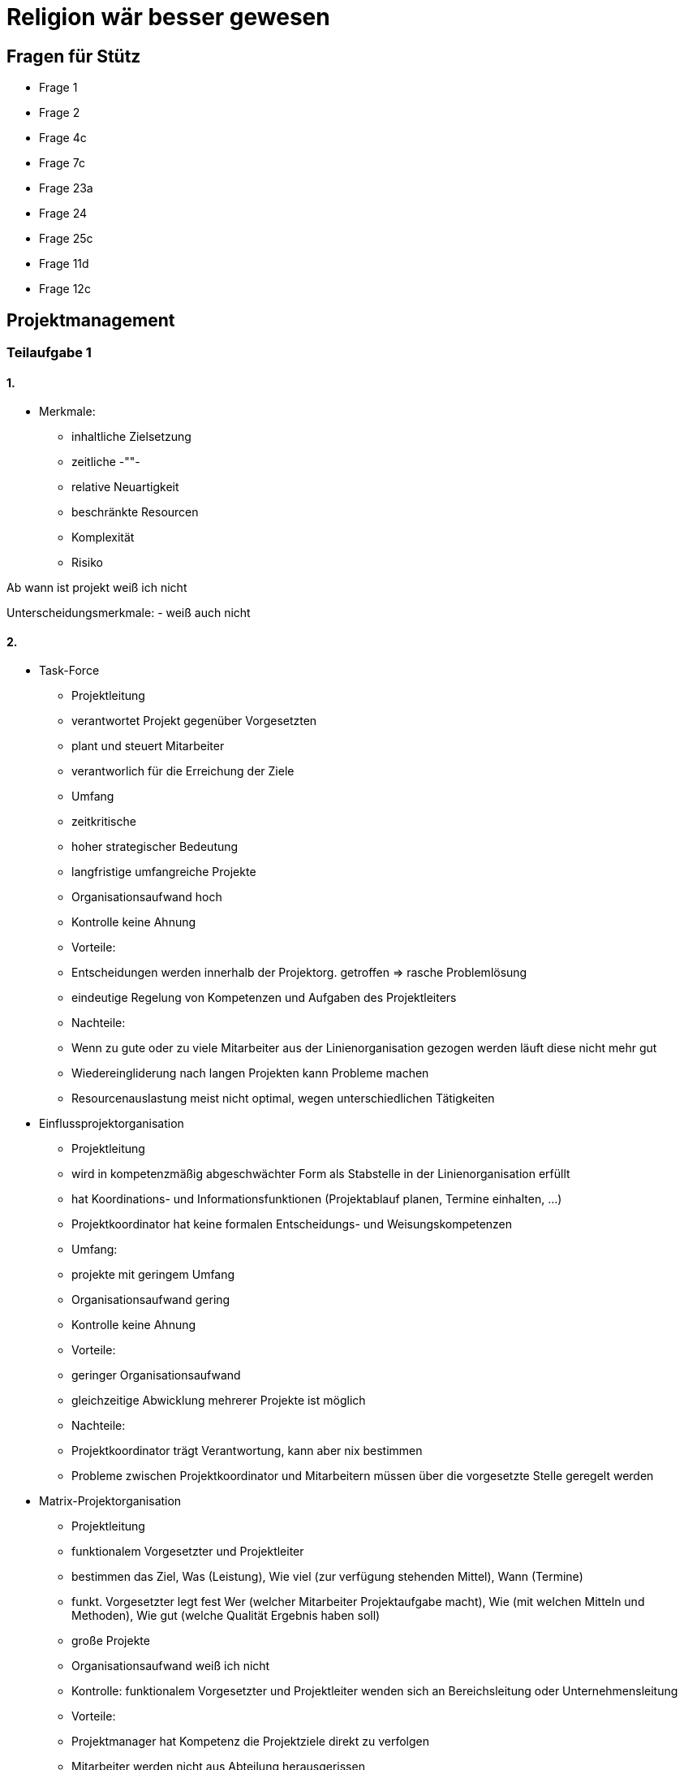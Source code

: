= Religion wär besser gewesen

== Fragen für Stütz

- Frage 1
- Frage 2
- Frage 4c
- Frage 7c
- Frage 23a
- Frage 24
- Frage 25c
- Frage 11d
- Frage 12c

== Projektmanagement

=== Teilaufgabe 1

==== 1.

* Merkmale:
- inhaltliche Zielsetzung
- zeitliche -""-
- relative Neuartigkeit
- beschränkte Resourcen
- Komplexität
- Risiko

Ab wann ist projekt weiß ich nicht

Unterscheidungsmerkmale:
- weiß auch nicht

==== 2.

* Task-Force
- Projektleitung
- verantwortet Projekt gegenüber Vorgesetzten
- plant und steuert Mitarbeiter
- verantworlich für die Erreichung der Ziele
- Umfang
- zeitkritische
- hoher strategischer Bedeutung
- langfristige umfangreiche Projekte
- Organisationsaufwand hoch
- Kontrolle keine Ahnung
- Vorteile:
- Entscheidungen werden innerhalb der Projektorg. getroffen => rasche Problemlösung
- eindeutige Regelung von Kompetenzen und Aufgaben des Projektleiters
- Nachteile:
- Wenn zu gute oder zu viele Mitarbeiter aus der Linienorganisation gezogen werden läuft diese nicht mehr gut
- Wiedereingliderung nach langen Projekten kann Probleme machen
- Resourcenauslastung meist nicht optimal, wegen unterschiedlichen Tätigkeiten

* Einflussprojektorganisation
- Projektleitung
- wird in kompetenzmäßig abgeschwächter Form als Stabstelle in der Linienorganisation erfüllt
- hat Koordinations- und Informationsfunktionen (Projektablauf planen, Termine einhalten, ...)
- Projektkoordinator hat keine formalen Entscheidungs- und Weisungskompetenzen
- Umfang:
- projekte mit geringem Umfang
- Organisationsaufwand gering
- Kontrolle keine Ahnung
- Vorteile:
- geringer Organisationsaufwand
- gleichzeitige Abwicklung mehrerer Projekte ist möglich
- Nachteile:
- Projektkoordinator trägt Verantwortung, kann aber nix bestimmen
- Probleme zwischen Projektkoordinator und Mitarbeitern müssen über die vorgesetzte Stelle geregelt werden

* Matrix-Projektorganisation
- Projektleitung
- funktionalem Vorgesetzter und Projektleiter
- bestimmen das Ziel, Was (Leistung), Wie viel (zur verfügung stehenden Mittel), Wann (Termine)
- funkt. Vorgesetzter legt fest Wer (welcher Mitarbeiter Projektaufgabe macht), Wie (mit welchen Mitteln und Methoden), Wie gut (welche Qualität Ergebnis haben soll)
- große Projekte
- Organisationsaufwand weiß ich nicht
- Kontrolle: funktionalem Vorgesetzter und Projektleiter wenden sich an Bereichsleitung oder Unternehmensleitung
- Vorteile:
- Projektmanager hat Kompetenz die Projektziele direkt zu verfolgen
- Mitarbeiter werden nicht aus Abteilung herausgerissen
- frühe Erkennung von Konfliktpunkten möglich
- Nachteile:
- Durch die Mehrfachunterstellung der Mitarbeiter kommt es wahrscheinlich zu Problemen
- Mitarbeiter können funktionalem Vorgesetzter und Projektleiter gegeneinander ausspielen

Aufgaben und Kompetenzen Projektleitung, proj umfang, org Aufwand, Kontrolle, Vor nachteile

* projektorientierte Teilorganisation
- Projektleitung
- wird von Mitlgiedern der Abteilungsleitungs übernommen
- Projektumfang nicht so groß wie bei den anderen (imo)
- Org.aufwand gering
- Kontrolle macht Vorgesetzter
- Vorteile:
- Orgaufwand gering
- Möglichkeit zur Spezialisierung kann Qualität und Produktivität verbessern
- Nachteile:
- zu starkes Abteilungsdenken => Chancen für besseren bereichsübergreifende Lösungen bleiben ungenutzt

Organigram (nur als allg. Beispiel)
![](https://p7x7q5i4.rocketcdn.me/en/wp-content/uploads/sites/2/2020/12/organigram-smartpedia-t2informatik.png)

==== 3.

Effizienz schätzungsweise gut
Ich versteh die Frage nicht

==== 4.

Task-force weil wichtiges Projekt

=== Teilaufgabe 2

==== a)

Frage nix verstehen

==== b)

Ja einiges von Teilaufgabe 1 sagen und wissen

==== c)

ohne angabe schwer zu sagen

=== Teilaufgabe 3 genau gleich wie 2?

=== Teilaufgabe 4

==== a)

* Kategorien:
- Leistung
- Termine
- Kosten

* Merkmale:
- Ziele erreichbar
- Ziele müssen messbar sein (quantifizierbar)

* Zielbeziehungen => versteht man die formalen und logischen Zusammenhänge und Interdependenzen zwischen verschiedenen wirtschaftspolitischen Zielen
- Konkurrenz => Erreichen eines Zieles behindert die Erreichung eines anderen Zieles
- Kompementarität => Verfolgung eines Ziels erforder die erreichung eines anderen Zieles
- Neutralität => unabhängigkeit von anderen Projekten

==== b)

So bisschen ägyptische Pyramide
![](https://www.123effizientdabei.de/wp-content/uploads/Zielhierarchie.png)

==== c)

weiß nicht bre

=== Teilaufgabe 5

==== a)

Nico

==== b)

Auch Nico

==== c)

![](https://www.braintool.com/wp-content/uploads/braintool-morphologischer-kasten.jpg)

=== Teilaufgabe 6

==== a)

- Projektbezeichnung
- Auftraggeber
- Projektbeginn und -ende
- Kurzbeschreibung, Unternehmensbedarf und Ziele
- Projektergebnisse
- Projektbudget
- Projektleiter, evtl. Projektteam
- Annahmen und Beschränkungen
- Ressourcenzuweisung
- Terminvorgaben

==== b)

| Projektauftrag |  | +
| -------- | -------- |
| Projektbezeichnung     | AMOGUS     | +
| Start     | 01.01.1999     | +
| Ende     | 01.01.4200     | +
| Projektleiter     | Herr Sugon     | +
|      |      | +
| Ausgangssituation     | SUS     | +
| Projektziel     | sussy     | +

==== c)

ja bre ohne projekt wird schwer

=== Teilaufgabe 7

==== a)

Projektstrukturplan
Strukturen (hierarchisch)
- Projekt => beschreibt Objektstruktur und Aufgaben
- Objekt => beschreibt Produktstruktur und Werkzeuge, Hilfsmittel, ...
- Produkt => beschreibt Komponenten

==== b)

Projektstrukturplan (siehe a)
Objektstrukturplan
Produktstrukturplan

bilder @nico

==== c)

stuetz fragen

=== Teilaufgabe 8

==== a)

- Balkendiagramm => selbsterklärend
- Netzplan (MPM) =>  ![](https://inlooxcdn.azureedge.net/var/corporate_site/storage/images/media/images/glossar/beispiel-netzplan/832394-1-ger-DE/beispiel-netzplan.png)
- Aktionsplan => header mit pos. was? wer? bis wann?

==== b)

jaja

==== c)

stuetz fragen

=== Teilaufgabe 9

==== a)

![](https://web.liferay.com/zh/marketplace?p_p_id=7_WAR_osbportlet&p_p_lifecycle=2&p_p_state=normal&p_p_mode=view&p_p_resource_id=serveMedia&p_p_cacheability=cacheLevelPage&p_p_col_id=column-1&p_p_col_pos=2&p_p_col_count=3&_7_WAR_osbportlet_assetAttachmentId=81012587)

==== b)

Gegooglet, nichts im buch gefunden

- Farben
- Simplicity
- Branding
- Forget password help

=== Teilaufgabe 10

==== a)

* Techniken:
- standardisiertes, halb oder nicht standardisiertes Interview
- weiches, neutrales Interview
- offene oder geschlossene Fragen (multiple choice)
- direkte oder indirekte Fragen (heikle themen)

==== b)

Zeitaufwand kann ich nicht sagen
Interview soll hauptsächlich mit Schlüsselpersonen gemacht werden

==== c)

kann ich nicht bre

=== Teilaufgabe 11

==== a)
* Ausgangsituation (Firma, Größe, etc.)
* Ist-Zustand (Derzeitige Lösung, Austattung, etc.) Nicht über Lösung schreiben!
* Zielsetzung (Vorgehen, Systemziele, Kosteneinsparungen, Verbesserung der Effizienz, ...)
* Anforderungen (Soll)
* An die Applikationssoftware (Nichtfunktionale Anforderungen, Was soll die App können?)
* An die Systemplattform (Architektur, Server, Clients, Systemsoftware)
* Anbieterbezogene Anforderungen (Termine, Gewährleistung, Projektorganisation, Merkmale des Anbieters)
* Mengengerüst (Wie viele Benutzer?, Menge an Speicher, Daten, Datenbewegungen, Requests, etc.)
* Aufbau und Inhalte der Offerte (Nur bei Ausschreibung??)
* Administratives
* Vertraulichkeit, Copyright
* Budgetrahmen
* Termine
* Abgabe der Offerte
* Rückfragen zum Pflichtenheft
* ...

==== b)
Bisschen schon in a) enthalten.

===== Artifakt
* Codestück
* Doku
* igendwas

===== RC
Release Canidate

===== Semantische Versionierung
* Versionierung halt

===== Definition of Done
* Fertiggestellt und im VCS
* Reviewed oder Pair Programming
* Coding Guidelines und Standards eingehalten (Konventionen)
- Editor Config
* UnitTests stehen auf grün
* Akzeptanzkriterien erfüllt
- Bestimmen, wann die Programmierung fertig ist
* Dokumentation ist aktuell
* Release Dokumentation ist aktuell
- Bei Github auf Releases (Release ist Freilassung)

===== Regressionstest
* Alte Tests durchlaufen

=== c)

Das Lastenheft wird vor dem Pflichtenheft vom Auftraggeber erstellt bzw. einem seiner Spezialisten.
Das Pflichtenheft wird vom Projektteam erstellt.
Das Lastenheft beschreibt was ist zu erbringen und wofür?
Das Pflichtenheft geht detailliert ein auf die Rahmenbedingungen und die Umsetzung.

=== d)

Sehr gute Frage ??
(Wie es gemacht wird, organisatorische Rahmenbedingungen)

=== Teilaufgabe 12

==== a)
![](https://www.thinktocode.com/wp-content/uploads/2018/02/red-green-refactor.png)

https://www.ionos.at/digitalguide/websites/web-entwicklung/was-ist-test-driven-development/

*	Man versetzt sich in die Rolle eines Nutzers. Man schreibt einen Test. Welche Elemente sind für das Funktionieren des Codes nötig? Die Komponenten für diesen Test sind noch gar nicht implementiert.
*	Der Test schlägt fehl.
*	Man versetzt sich in die Rolle eines Programmierers. Man schreibt nur so viel Code wie nötig, damit der Test grün ist. Simple Lösung!
*	Code wird in den Produktivcode implementiert.
*	Refactoring
* Der Produktivcode wird „aufgeräumt“
* Ergänzen und umstrukturieren, dass er für jeden Entwickler elegant und verständlich ist
* Z.b Codeduplizierungen entfernen

==== b)
* Bottum Up
-	Vom kleinsten Testabschnitt bis zum größten
-	Anfangend mit Unit-Tests
-	Danach kommen Module oder Builds (höherwertige Kombinationen von Units)

* Top-down
-	Zuerst Module der höchsten Ebene
-	Danach nächst niedriger
In Softwareentwicklungsumgebungen wird meist zuerst ein Bottom-Up-Test durchgeführt gefolgt von einem Top-Down-Test

==== c)
Mocking

https://martinfowler.com/bliki/TestDouble.html

=== Teilaufgabe 13
==== a)
===== Kanten
* Kontrollflusskanten: reine Kontrollabhängigkeit zwischen Vor- und Nachgängerknoten aus
* Objektflusskanten: drücken Datenabhängigkeit aus

===== Knoten
* Anfangsknoten: Startpunkt einer Aktivität
* Aktivität-Endknoten: Ende aller Kntrollflüsse innerhalb Aktivität
* Fluss-Endknoten: Ende eines einzelnen Kontrollfluss
* Entscheidungsknoten: Die Aktivität spaltet sich in meherere Entscheidungen
* Vereinigungsknoten: Die verschiedenen Knoten kommen zusammen

==== b)
Schwer zu sagen ohne Diagramm

==== c)
Ja.

=== Teilaufgabe 14

==== a)

*	Anwendungsfälle (Ovale)
*	Akteure (Strichmännchen)
*	Assoziationen (Linie zw. Akteur und Anwendungsfall)
*	Systemgrenzen (Boxen zum abgrenzen)
*	Dependencies (Include und extend zwischen Anwendungsfällen)
*	Pakete (Zur Gruppierung wird als Ordner dargestellt)

==== b) und c)

Ohne Situation nicht lösbar hihi

=== Teilaufgabe 15
==== a)
* Knoten
* Installation, Konfiguration und Bereitstellung von Artefakten
* Linien
* Kommunikationspfad
* Strichlierter Pfad
* Programm soll auf bestimmten Server laufen

==== b)
How about no

==== c)
* Beschreibt wo im fertigen Endsystem alles läuft
* Wie alles installiert ist
* Wie alles kommuniziert

=== Teilaufgabe 16
==== a)
*	Zustand (Rechteck mit runden Eckern)
*	Startpunkt
*	Endpunkt
*	Übergang (Pfeil mit Trigger bzw. Auslöser als Inhalt), Restriktionen bzw. Voraussetzungen für den Übergang

==== b) und c)

Ohne Situation nicht lösbar hihi

=== Teilaufgabe 17
==== a)
Schaffung eines qualitätsfördernden Umfelds

==== b)
* Vorgehensmodell
- Vollständigkeit
- Modularität
- Systematik
- Anpassbarkeit
- Allgemeingültigkeit
- maschinelle Unterstützung
* Dokumentation
- Änderbarkeit
- Aktualität
- Eindeutigkeit
- Identifizierbarkeit
- Normkonformität
- Verständlichkeit
- Vollständigkeit
- Widerspruchsfreiheit
* Programmiersprache
- Modulkonzept
- Datenakpselung, abstrakte Datentypen
- strukturierter Kontrollfluss
- Datentypenkonzept und Laufzeitprüfungen
- beschreibende Namen
- objektorientiere Programmierung
- Unterstützung von Prototyping
* CASE-Tools
- Werkzeuge zur strategischen Planung und Analyse für das Informationssystem
- Entwurfswerkzeuge, Programmierumgebung und Generatoren
- Testerwerkzeuge, automatisierte Testumgebung
- Konzepte zur Fehlervermeidung
- Werkzeuge zur Fehlererkennung und -auswertung
* Wartungswerkzeuge
- Unterstützung für das Konfigurationsmanagement
- Unterstützung des Projektmanagements
- Konfigurationsmanagement
- transparente Versionsverwaltung
- Optimierung von Änderungsarbeiten
- kontrollierte Veröfffentlichung von Software-Releases
- Vermeidung unkontrollierter Seiten-Effekte durch Änderungen
- ständige Verfügbarkeit bestimmter Konfigurationen

==== c)

Hab grad Pause

=== Teilaufgabe 18
==== a)
**Statische Prüfungen**

* Audit:
-	Es wird geprüft ob Vorgehensweisen, Anweisungen und Standards sinnvoll und wirksam sind
-	Konkrete Probleme werden identifiziert und Lösungs- und Verbesserungsvorschläge angeregt
-	Audit-Team analysiert Arbeitsbereich, verdichtet Beobachtungsdaten und macht einen Bericht
* Review:
-	Mehr oder weniger formal geplanter und strukturierter Analyse und Bewertungsprozess
-	Die Projektergebnisse werden einem Team von Gutachtern präsentiert
-	Diese kommentieren und oder genehmigen das Ergebnis
Walktrough und Code Inspection:
-	Die Funktionalität wird anhand von Beispielen und Testfällen durchgespielt
-	Inspektion prüft das Dokument selbst
-	Walkthrougs bzw. Code Inspections bietene eine frühzeitige, umfassende Mängelentdeckung
-	Mengelverhütung möglich
-	Wirksame Kontrolle und Steuerung des Entwicklungsprozesses
-	Steigerung der Produktivität durch reduzierten Testaufwand
-	Den Zwang zu einer einheitlichen und sauberen Dokumentation

**Dynamische Prüfungen (Testen)**

=== Teilaufgabe 19

=== Teilaufgabe 20

=== Teilaufgabe 21

==== a)

Agile Vorgehensmodelle:
- Scrum => Productbacklog (Sammlung der Anforderungen), zeitlich klar definierte Zyklen, nur 3 Rollen
- Kanban => Aufgaben nimmt man sich, möglichst wenig Zeit zwischen Anfang und Ende einer Aufgabe haben,
- Feature Driven Development (FDD) => Feature Liste, klare hierarchische Struktur, Phasenkonzept

Boomer Vorgehensmodelle:
- Wasserfallmodell => Nach einem fertiger Aufgabe wird die nächste begonnen
- Software Development Life Cycle (SLFC) => Idee -> Spezifikation > Systementwurf -> Unittests usw. -> Parallelbetrieb mit altem Programm -> Außerbetriebnahme des Alten -> Betrieb und Wartung
- Spiralmodell => ![](https://i.imgur.com/dQsq5Rf.png)


==== b)

Ja kann man nicht sagen

=== Teilaufgabe 22

==== a)

![](https://i.imgur.com/sc2iJMT.png)

==== b)

* Product Backlog:
- Monitoring site activity
- allow file upload
- option to reset password

* Sprint Backlog:
- Aufgaben von Product Backlog, aber eben weniger, da sie ja in einem Sprint erledigt werden müssen

==== c)

Userstory:

| Title | Priority | Estimate |
| -------- | -------- | -------- |
| Password reset | high | 4h |
| Userstory | As a user i want to be able to reset my password, so that if forgotten I do not have to contact the system administrator | |
| 1. | The password reset link is sent to my email inbox | |
| 2. | Reset link is invalid after I used it to reset my password | |

=== Teilaufgabe 23

==== a) (?)

Version Control System
Automation server

==== b)

Code -> Build -> Test

==== c)

Manche Tests brauchen Datenbankanbindung, welche man extra beispielsweise in einem Docker-Container starten müsste

Quarkus hat dev services welche dies vereinfachen

=== Teilaufgabe 24

==== a)

V Modell veschreibt Artifakte (Teilergebnisse),
Was muss ich tun, Vorgang, Ergebniss
Anforderungserhebung, Pflichtenheft


=== Teilaufgabe 25

==== a)

Unklare Aufgabenverteilung
Kein Wissen des aktuellen Standes

==== b)

Das Chaching des Library Downloads soll enthalten sein (npm modules, ..)

==== c)

ich versteh die Frage glaub ich nicht ganz

* Software Life Cycle:
- Strategy
- Design
- Development
- Testing
- Deployment
- Maintenance

* VCS ist
- Dev
- Testing
- Deployment

=== Teilaufgabe 26


=== Teilaufgabe 27
==== Mögliche Fragen
* Welche Möglichkeiten bietet ein VCS wie git?
- Möglichkeit auf älter Versionen zuzugreifen; branchen, kooperatives Arbeiten, oft auch zusätzliche Funktionen,
auf den jeweiligen Platformen (Issue-Tracking, gh-pages, wiki, ...)

==== a)
* Auf GoogleDrive und so Coden ist gemeinsam ungut
- Versionierung

=== Teilaufgabe 28
==== a)
* Jenkins
* Travis
* GitHub Actions

==== b)
Job -> Step -> Action

* Jobs können parallel sein, Steps nur nacheinander

* Acceptance Test: Mache ich die richtigen Dinge
- Selenium
- Cyprus

* Smoke Test
- nicht systematisch testen, deployment überprüfen